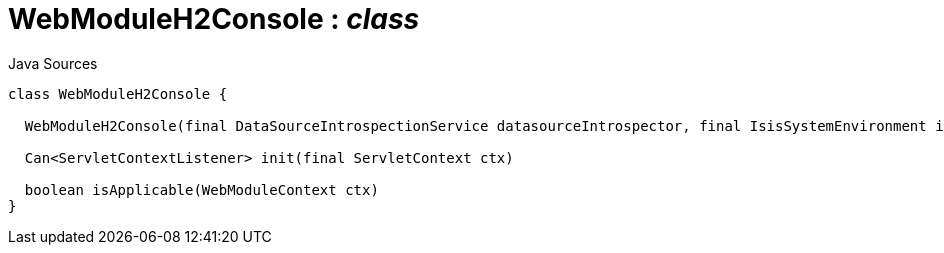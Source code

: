 = WebModuleH2Console : _class_
:Notice: Licensed to the Apache Software Foundation (ASF) under one or more contributor license agreements. See the NOTICE file distributed with this work for additional information regarding copyright ownership. The ASF licenses this file to you under the Apache License, Version 2.0 (the "License"); you may not use this file except in compliance with the License. You may obtain a copy of the License at. http://www.apache.org/licenses/LICENSE-2.0 . Unless required by applicable law or agreed to in writing, software distributed under the License is distributed on an "AS IS" BASIS, WITHOUT WARRANTIES OR  CONDITIONS OF ANY KIND, either express or implied. See the License for the specific language governing permissions and limitations under the License.

.Java Sources
[source,java]
----
class WebModuleH2Console {

  WebModuleH2Console(final DataSourceIntrospectionService datasourceIntrospector, final IsisSystemEnvironment isisSystemEnvironment, final ServiceInjector serviceInjector)

  Can<ServletContextListener> init(final ServletContext ctx)

  boolean isApplicable(WebModuleContext ctx)
}
----

